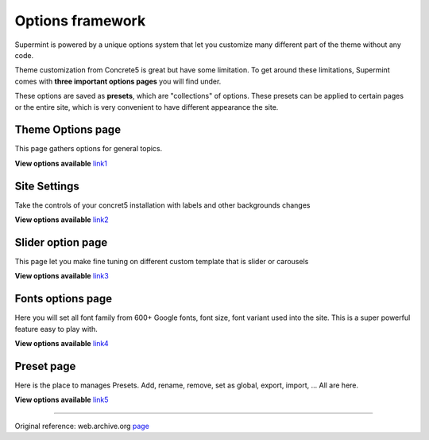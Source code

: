=================
Options framework
=================

Supermint is powered by a unique options system that let you customize many different part of the theme without any code.

Theme customization from Concrete5 is great but have some limitation. To get around these limitations, Supermint comes with **three important options pages** you will find under.
 

These options are saved as **presets**, which are "collections" of options. These presets can be applied to certain pages or the entire site, which is very convenient to have different appearance the site. 

**********************
Theme Options page
**********************

This page gathers options for general topics.

**View options available** `link1 <https://web.archive.org/web/20161216130534/http://supermint3.myconcretelab.com/index.php/documentation/options-framework/theme-options>`_
 


*************
Site Settings
*************
Take the controls of your concret5 installation with labels and other backgrounds changes

**View options available** `link2 <https://web.archive.org/web/20161216130534/http://supermint3.myconcretelab.com/index.php/documentation/options-framework/site-settings>`_




******************
Slider option page
******************
This page let you make fine tuning on different custom template that is slider or carousels

**View options available** `link3 <https://web.archive.org/web/20161216130534/http://supermint3.myconcretelab.com/index.php/documentation/options-framework/slides>`_




******************
Fonts options page
******************

Here you will set all font family from 600+ Google fonts, font size, font variant used into the site. This is a super powerful feature easy to play with. 

**View options available** `link4 <https://web.archive.org/web/20161216130534/http://supermint3.myconcretelab.com/index.php/documentation/options-framework/fonts>`_





***********
Preset page
***********

Here is the place to manages Presets. Add, rename, remove, set as global, export, import, ... All are here. 

**View options available**  `link5 <https://web.archive.org/web/20161216130534/http://supermint3.myconcretelab.com/index.php/documentation/options-framework/options-preset>`_


------

Original reference: web.archive.org `page <https://web.archive.org/web/20161216130534/http://supermint3.myconcretelab.com:80/index.php/documentation/options-framework>`_
